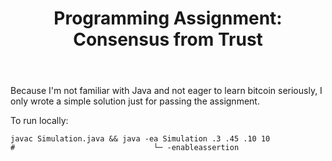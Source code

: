 #+TITLE: Programming Assignment: Consensus from Trust

Because I'm not familiar with Java and not eager to learn bitcoin seriously,
I only wrote a simple solution just for passing the assignment.

To run locally:
#+BEGIN_SRC shell
  javac Simulation.java && java -ea Simulation .3 .45 .10 10
  #                               └─ -enableassertion
#+END_SRC
